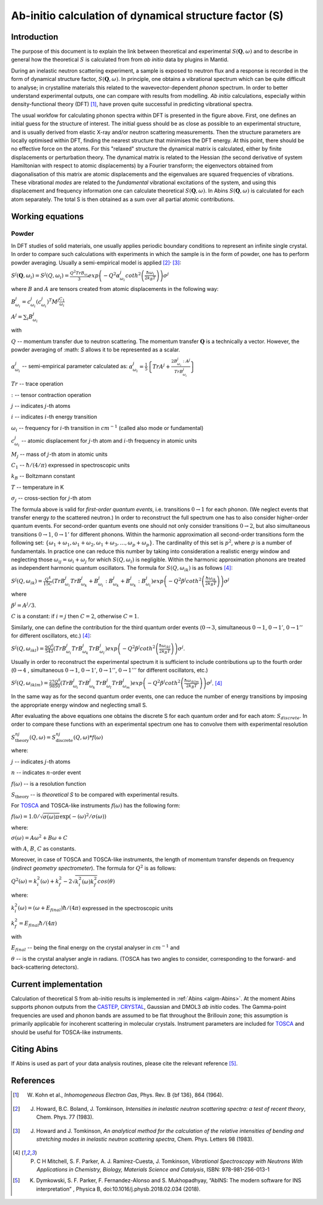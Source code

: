 .. _DynamicalStructureFactorFromAbInitio:

Ab-initio calculation of dynamical structure factor (S)
=======================================================


Introduction
------------

The purpose of this document is to explain the link between theoretical and experimental :math:`S(\mathbf{Q}, \omega)` and to
describe in general how the theoretical :math:`S` is calculated from from *ab initio* data by plugins in Mantid.

During an inelastic neutron scattering experiment, a sample is exposed to neutron flux and a response is recorded in the form of dynamical structure factor, :math:`S(\mathbf{Q}, \omega)`.
In principle, one obtains a vibrational spectrum which can be quite difficult to analyse; in crystalline materials this
related to the wavevector-dependent *phonon* spectrum.
In order to better understand experimental outputs, one can compare with results from modelling.
*Ab initio* calculations, especially within density-functional theory (DFT) [#Kohn1964]_, have proven quite successful in predicting vibrational spectra.

.. image:: ../images/dft_phonon_scheme.png
    :align: center

The usual workfow for calculating phonon spectra within DFT is presented in the figure above. First, one defines an
initial guess for the structure of interest.
The initial guess should be as close as possible to an experimental structure, and is usually derived from elastic X-ray and/or neutron scattering measurements.
Then the structure parameters are locally optimised within DFT, finding the nearest structure that minimises the DFT energy.
At this point, there should be no effective force on the atoms.
For this "relaxed" structure the dynamical matrix is calculated, either by finite displacements or perturbation theory.
The dynamical matrix is related to the Hessian (the second derivative of system Hamiltonian with respect to atomic displacements) by a Fourier transform;
the eigenvectors obtained from diagonalisation of this matrix are atomic displacements
and the eigenvalues are squared frequencies of vibrations.
These vibrational *modes* are related to the *fundamental* vibrational excitations of the system,
and using this displacement and frequency information one can calculate theoretical :math:`S(\mathbf{Q}, \omega)`.
In Abins :math:`S(\mathbf{Q}, \omega)` is calculated for each atom separately.
The total S is then obtained as a sum over all partial atomic contributions.


Working equations
-----------------

Powder
~~~~~~

.. image:: ../images/s_powder_scheme.png
    :align: center

In DFT studies of solid materials, one usually applies periodic boundary conditions to represent an infinite single crystal.
In order to compare such calculations with experiments in which the sample is in the form of powder, one has to perform
powder averaging.
Usually a semi-empirical model is applied [#Howard1983]_:sup:`,` [#Howard1983b]_:

:math:`S^j (\mathbf{Q},\omega_i) = S^j (Q,\omega_i) = \frac{Q^2 TrB_{\omega_i}}{3} exp\left(-Q^2 \alpha^j_{\omega_i} coth^2\left(\frac{\hbar \omega_i}{2 k_B T}\right)  \right)\sigma^j`

where :math:`B` and :math:`A` are tensors created from atomic displacements in the following way:

:math:`B^j_{\omega_i} = c^j_{\omega_i}(c^{j}_{\omega_i})^T M^j  \frac{C_1}{\omega_i}`

:math:`A^j = \sum_i B^j_{\omega_i}`

with

:math:`Q` -- momentum transfer due to neutron scattering.  The momentum transfer :math:`\mathbf{Q}` is a technically a vector. However, the powder averaging of :math: `S` allows it to be represented as a scalar.

:math:`\alpha^j_{\omega_i}` -- semi-empirical parameter calculated as: :math:`\alpha^j_{\omega_i} = \frac{1}{5} \left \lbrace Tr A^j  + \frac{2 B^j_{\omega_i}: A^j}{Tr B^j_{\omega_i}} \right\rbrace`

:math:`Tr` -- trace operation

:math:`:` --  tensor contraction operation

:math:`j` -- indicates :math:`j`-th atoms

:math:`i` -- indicates :math:`i`-th energy transition

:math:`\omega_i` -- frequency for :math:`i`-th transition in :math:`cm^{-1}` (called also mode or fundamental)

:math:`c^j_{\omega_i}`  -- atomic displacement for :math:`j`-th atom and :math:`i`-th frequency in atomic units

:math:`M_j` -- mass of :math:`j`-th atom in atomic units

:math:`C_1` --  :math:`\hbar / (4 / \pi)` expressed in spectroscopic units

:math:`k_B` -- Boltzmann constant

:math:`T` -- temperature in K

:math:`\sigma_j` -- cross-section for :math:`j`-th atom


The formula above is valid for *first-order quantum events*, i.e. transitions :math:`0 \rightarrow 1` for each phonon. (We neglect events that transfer energy *to* the scattered neutron.)
In order to reconstruct the full spectrum one has to also consider higher-order quantum events.
For second-order quantum events one should not only
consider transitions :math:`0 \rightarrow 2`, but also simultaneous transitions :math:`0 \rightarrow 1`, :math:`0 \rightarrow 1'` for different phonons.
Within the harmonic approximation all second-order transitions form the following set: :math:`\lbrace \omega_1 +
\omega_1, \omega_1 + \omega_2, \omega_1 + \omega_3, \ldots, \omega_p + \omega_p \rbrace`.
The cardinality of this set is :math:`p^2`, where :math:`p` is a number of fundamentals.
In practice one can reduce this number by taking into consideration a realistic energy window
and neglecting those :math:`\omega_{ij}=\omega_i + \omega_j` for which :math:`S(Q, \omega_i)` is negligible.
Within the harmonic approximation phonons are treated as independent harmonic quantum oscillators.  The formula for :math:`S(Q, \omega_{ik})` is as follows [#Mitchell]_:

:math:`S^j(Q, \omega_{ik}) = \frac{Q^4}{15  C}\left( TrB^j_{\omega_i}TrB^j_{\omega_k} + B^j_{\omega_i}:B^j_{\omega_k} + B^j_{\omega_k}:B^j_{\omega_i} \right) exp\left(-Q^2 \beta^j coth^2\left(\frac{\hbar \omega_{ik}}{2 k_B T} \right) \right)\sigma^j`

where

:math:`\beta^j = A^j / 3`.

:math:`C` is a constant: if :math:`i=j` then :math:`C=2`, otherwise :math:`C=1`.

Similarly, one can define the contribution for the third quantum order events (:math:`0 \rightarrow 3`, simultaneous  :math:`0 \rightarrow 1`, :math:`0 \rightarrow 1'`, :math:`0 \rightarrow 1''` for different oscillators, etc.) [#Mitchell]_:

:math:`S^j(Q, \omega_{ikl}) = \frac{9Q^6}{543}\left( TrB^j_{\omega_i} TrB^j_{\omega_k} TrB^j_{\omega_l}  \right)  exp\left(-Q^2 \beta^j coth^2\left(\frac{\hbar \omega_{ikl}}{2 k_B T}\right) \right)\sigma^j`.

Usually in order to reconstruct the experimental spectrum it is sufficient to include contributions up to the fourth order (:math:`0 \rightarrow 4` , simultaneous :math:`0 \rightarrow 1`, :math:`0 \rightarrow 1'`, :math:`0 \rightarrow 1''`, :math:`0 \rightarrow 1'''` for different oscillators, etc.)

:math:`S^j(Q, \omega_{iklm}) = \frac{27Q^8}{9850}\left( TrB^j_{\omega_i} TrB^j_{\omega_k} TrB^j_{\omega_l}TrB^j_{\omega_m}  \right) exp\left(-Q^2 \beta^j coth^2\left(\frac{\hbar \omega_{iklm}}{2 k_B T}\right) \right)\sigma^j`. [#Mitchell]_

In the same way as for the second quantum order events, one can reduce the number of energy transitions by imposing the appropriate energy window and neglecting small S.

After evaluating the above equations one obtains the discrete S for each quantum order and for each atom: :math:`S_{discrete}`. In order to compare these functions with an experimental spectrum one has to convolve them with experimental resolution

:math:`S_\mathrm{theory}^{nj}(Q, \omega) = S_\mathrm{discrete}^{nj}(Q, \omega) * f(\omega)`

where:

:math:`j` -- indicates :math:`j`-th atoms

:math:`n` -- indicates :math:`n`-order event

:math:`f(\omega)` -- is a resolution function

:math:`S_\mathrm{theory}` -- is *theoretical S* to be compared with experimental results.

For `TOSCA <http://www.isis.stfc.ac.uk/instruments/tosca/tosca4715.html>`_  and TOSCA-like instruments :math:`f(\omega)` has the following form:

:math:`f(\omega)=1.0 / \sqrt{\sigma(\omega)  \pi}  \exp(-(\omega)^2  / \sigma(\omega))`

where:

:math:`\sigma(\omega) = A  \omega^2  + B  \omega + C`

with :math:`A`, :math:`B`, :math:`C` as constants.

Moreover, in case of TOSCA and TOSCA-like instruments, the length of momentum transfer depends on frequency (*indirect geometry spectrometer*).
The formula for :math:`Q^2` is as follows:

:math:`Q^2(\omega)=k^2_i(\omega) + k^2_f - 2  \sqrt{k^2_i(\omega)  k^2_f} cos(\theta)`

where:

:math:`k^2_i(\omega)=(\omega + E_{final})  \hbar/ (4  \pi)` expressed in the spectroscopic units

:math:`k^2_f=E_{final}  \hbar/(4 \pi)`

with

:math:`E_{final}` -- being the final energy on the crystal analyser in :math:`cm^{-1}` and

:math:`\theta` -- is the crystal analyser angle in radians. (TOSCA has two angles to consider, corresponding to the forward- and back-scattering detectors).

Current implementation
----------------------

Calculation of theoretical S from ab-initio results is implemented in :ref:`Abins <algm-Abins>`. At the moment Abins supports phonon outputs from the
`CASTEP <http://www.castep.org/>`_, `CRYSTAL <http://www.crystal.unito.it/index.php>`_, Gaussian and DMOL3 *ab initio* codes.
The Gamma-point frequencies are used and phonon bands are assumed to be flat throughout the Brillouin zone; this assumption is primarily applicable for incoherent scattering in molecular crystals.
Instrument parameters are included for
`TOSCA <http://www.isis.stfc.ac.uk/instruments/tosca/tosca4715.html>`_ and should be useful for TOSCA-like instruments.

Citing Abins
------------

If Abins is used as part of your data analysis routines, please cite the relevant reference [#Dymkowski2018]_.

References
----------

.. [#Kohn1964] W. Kohn et al., *Inhomogeneous Electron Gas*, Phys. Rev. B {\bf 136}, 864 (1964).

.. [#Howard1983] J. Howard, B.C. Boland, J. Tomkinson, *Intensities in inelastic neutron scattering spectra: a test of recent theory*, Chem. Phys. 77 (1983).

.. [#Howard1983b] J. Howard and J. Tomkinson, *An analytical method for the calculation of the relative intensities of bending and stretching modes in inelastic neutron scattering spectra*, Chem. Phys. Letters 98 (1983).

.. [#Mitchell] P. C H Mitchell, S. F. Parker, A. J. Ramirez-Cuesta, J. Tomkinson, *Vibrational Spectroscopy with Neutrons With Applications in Chemistry, Biology, Materials Science and Catalysis*, ISBN: 978-981-256-013-1

.. [#Dymkowski2018] K. Dymkowski, S. F. Parker, F. Fernandez-Alonso and S. Mukhopadhyay,  “AbINS: The modern software for INS interpretation” , Physica B, doi:10.1016/j.physb.2018.02.034 (2018).

.. categories:: Concepts
